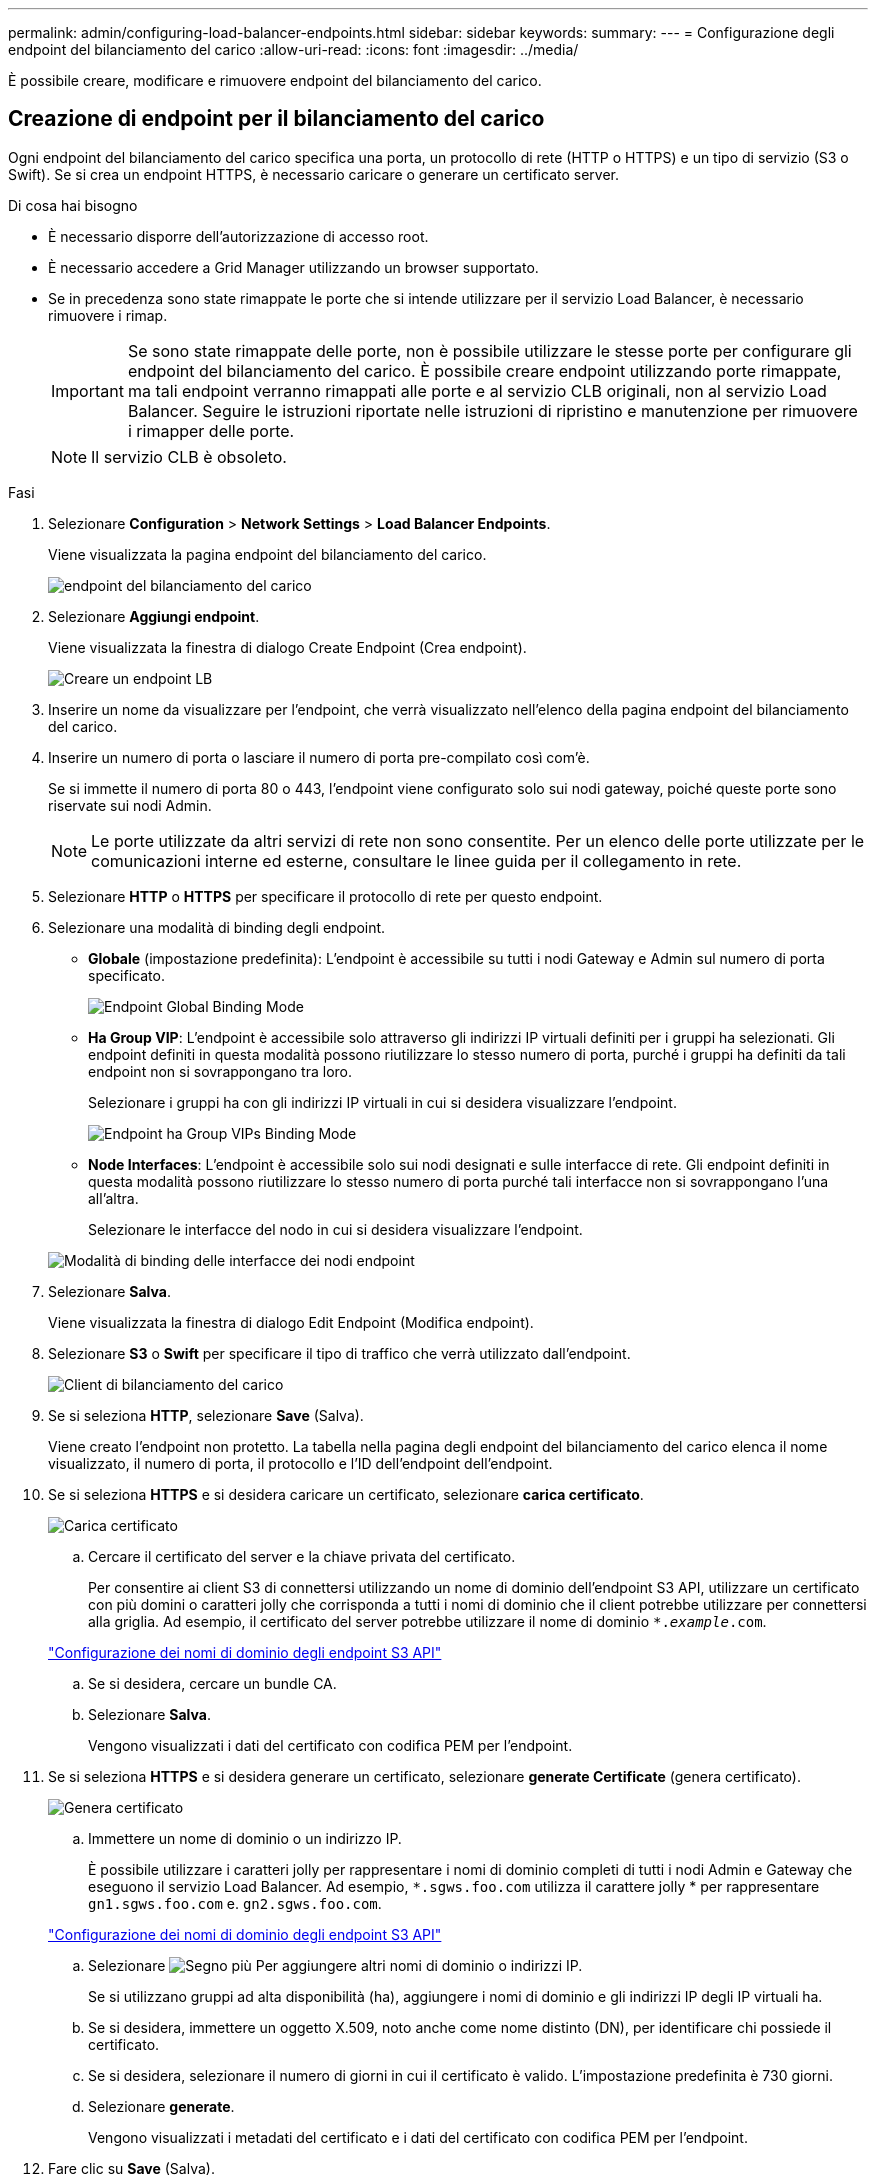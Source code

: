 ---
permalink: admin/configuring-load-balancer-endpoints.html 
sidebar: sidebar 
keywords:  
summary:  
---
= Configurazione degli endpoint del bilanciamento del carico
:allow-uri-read: 
:icons: font
:imagesdir: ../media/


[role="lead"]
È possibile creare, modificare e rimuovere endpoint del bilanciamento del carico.



== Creazione di endpoint per il bilanciamento del carico

Ogni endpoint del bilanciamento del carico specifica una porta, un protocollo di rete (HTTP o HTTPS) e un tipo di servizio (S3 o Swift). Se si crea un endpoint HTTPS, è necessario caricare o generare un certificato server.

.Di cosa hai bisogno
* È necessario disporre dell'autorizzazione di accesso root.
* È necessario accedere a Grid Manager utilizzando un browser supportato.
* Se in precedenza sono state rimappate le porte che si intende utilizzare per il servizio Load Balancer, è necessario rimuovere i rimap.
+

IMPORTANT: Se sono state rimappate delle porte, non è possibile utilizzare le stesse porte per configurare gli endpoint del bilanciamento del carico. È possibile creare endpoint utilizzando porte rimappate, ma tali endpoint verranno rimappati alle porte e al servizio CLB originali, non al servizio Load Balancer. Seguire le istruzioni riportate nelle istruzioni di ripristino e manutenzione per rimuovere i rimapper delle porte.

+

NOTE: Il servizio CLB è obsoleto.



.Fasi
. Selezionare *Configuration* > *Network Settings* > *Load Balancer Endpoints*.
+
Viene visualizzata la pagina endpoint del bilanciamento del carico.

+
image::../media/load_balancer_endpoints.png[endpoint del bilanciamento del carico]

. Selezionare *Aggiungi endpoint*.
+
Viene visualizzata la finestra di dialogo Create Endpoint (Crea endpoint).

+
image::../media/load_balancer_endpoint_create_http.png[Creare un endpoint LB]

. Inserire un nome da visualizzare per l'endpoint, che verrà visualizzato nell'elenco della pagina endpoint del bilanciamento del carico.
. Inserire un numero di porta o lasciare il numero di porta pre-compilato così com'è.
+
Se si immette il numero di porta 80 o 443, l'endpoint viene configurato solo sui nodi gateway, poiché queste porte sono riservate sui nodi Admin.

+

NOTE: Le porte utilizzate da altri servizi di rete non sono consentite. Per un elenco delle porte utilizzate per le comunicazioni interne ed esterne, consultare le linee guida per il collegamento in rete.

. Selezionare *HTTP* o *HTTPS* per specificare il protocollo di rete per questo endpoint.
. Selezionare una modalità di binding degli endpoint.
+
** *Globale* (impostazione predefinita): L'endpoint è accessibile su tutti i nodi Gateway e Admin sul numero di porta specificato.
+
image::../media/load_balancer_endpoint_global_binding_mode.png[Endpoint Global Binding Mode]

** *Ha Group VIP*: L'endpoint è accessibile solo attraverso gli indirizzi IP virtuali definiti per i gruppi ha selezionati. Gli endpoint definiti in questa modalità possono riutilizzare lo stesso numero di porta, purché i gruppi ha definiti da tali endpoint non si sovrappongano tra loro.
+
Selezionare i gruppi ha con gli indirizzi IP virtuali in cui si desidera visualizzare l'endpoint.

+
image::../media/load_balancer_endpoint_ha_group_vips_binding_mode.png[Endpoint ha Group VIPs Binding Mode]

** *Node Interfaces*: L'endpoint è accessibile solo sui nodi designati e sulle interfacce di rete. Gli endpoint definiti in questa modalità possono riutilizzare lo stesso numero di porta purché tali interfacce non si sovrappongano l'una all'altra.
+
Selezionare le interfacce del nodo in cui si desidera visualizzare l'endpoint.

+
image::../media/load_balancer_endpoint_node_interfaces_binding_mode.png[Modalità di binding delle interfacce dei nodi endpoint]



. Selezionare *Salva*.
+
Viene visualizzata la finestra di dialogo Edit Endpoint (Modifica endpoint).

. Selezionare *S3* o *Swift* per specificare il tipo di traffico che verrà utilizzato dall'endpoint.
+
image::../media/load_balancer_endpoint_client_options.png[Client di bilanciamento del carico]

. Se si seleziona *HTTP*, selezionare *Save* (Salva).
+
Viene creato l'endpoint non protetto. La tabella nella pagina degli endpoint del bilanciamento del carico elenca il nome visualizzato, il numero di porta, il protocollo e l'ID dell'endpoint dell'endpoint.

. Se si seleziona *HTTPS* e si desidera caricare un certificato, selezionare *carica certificato*.
+
image::../media/load_balancer_endpoint_upload_cert.png[Carica certificato]

+
.. Cercare il certificato del server e la chiave privata del certificato.
+
Per consentire ai client S3 di connettersi utilizzando un nome di dominio dell'endpoint S3 API, utilizzare un certificato con più domini o caratteri jolly che corrisponda a tutti i nomi di dominio che il client potrebbe utilizzare per connettersi alla griglia. Ad esempio, il certificato del server potrebbe utilizzare il nome di dominio `*._example_.com`.

+
link:configuring-s3-api-endpoint-domain-names.html["Configurazione dei nomi di dominio degli endpoint S3 API"]

.. Se si desidera, cercare un bundle CA.
.. Selezionare *Salva*.
+
Vengono visualizzati i dati del certificato con codifica PEM per l'endpoint.



. Se si seleziona *HTTPS* e si desidera generare un certificato, selezionare *generate Certificate* (genera certificato).
+
image::../media/load_balancer_endpoint_generate_cert.png[Genera certificato]

+
.. Immettere un nome di dominio o un indirizzo IP.
+
È possibile utilizzare i caratteri jolly per rappresentare i nomi di dominio completi di tutti i nodi Admin e Gateway che eseguono il servizio Load Balancer. Ad esempio, `*.sgws.foo.com` utilizza il carattere jolly * per rappresentare `gn1.sgws.foo.com` e. `gn2.sgws.foo.com`.

+
link:configuring-s3-api-endpoint-domain-names.html["Configurazione dei nomi di dominio degli endpoint S3 API"]

.. Selezionare image:../media/icon_plus_sign_black_on_white.gif["Segno più"] Per aggiungere altri nomi di dominio o indirizzi IP.
+
Se si utilizzano gruppi ad alta disponibilità (ha), aggiungere i nomi di dominio e gli indirizzi IP degli IP virtuali ha.

.. Se si desidera, immettere un oggetto X.509, noto anche come nome distinto (DN), per identificare chi possiede il certificato.
.. Se si desidera, selezionare il numero di giorni in cui il certificato è valido. L'impostazione predefinita è 730 giorni.
.. Selezionare *generate*.
+
Vengono visualizzati i metadati del certificato e i dati del certificato con codifica PEM per l'endpoint.



. Fare clic su *Save* (Salva).
+
Viene creato l'endpoint. La tabella nella pagina degli endpoint del bilanciamento del carico elenca il nome visualizzato, il numero di porta, il protocollo e l'ID dell'endpoint dell'endpoint.



.Informazioni correlate
link:../maintain/index.html["Mantieni  Ripristina"]

link:../network/index.html["Linee guida per la rete"]

link:managing-high-availability-groups.html["Gestione di gruppi ad alta disponibilità"]

link:managing-untrusted-client-networks.html["Gestione di reti client non attendibili"]



== Modifica degli endpoint del bilanciamento del carico

Per un endpoint non protetto (HTTP), è possibile modificare il tipo di servizio dell'endpoint tra S3 e Swift. Per un endpoint protetto (HTTPS), è possibile modificare il tipo di servizio dell'endpoint e visualizzare o modificare il certificato di protezione.

.Di cosa hai bisogno
* È necessario disporre dell'autorizzazione di accesso root.
* È necessario accedere a Grid Manager utilizzando un browser supportato.


.Fasi
. Selezionare *Configuration* > *Network Settings* > *Load Balancer Endpoints*.
+
Viene visualizzata la pagina endpoint del bilanciamento del carico. Gli endpoint esistenti sono elencati nella tabella.

+
Gli endpoint con certificati che scadranno a breve sono identificati nella tabella.

+
image::../media/load_balancer_endpoint_edit_or_remove.png[Modifica punto finale]

. Selezionare l'endpoint che si desidera modificare.
. Fare clic su *Edit endpoint* (Modifica endpoint).
+
Viene visualizzata la finestra di dialogo Edit Endpoint (Modifica endpoint).

+
Per un endpoint non protetto (HTTP), viene visualizzata solo la sezione Configurazione servizio endpoint della finestra di dialogo. Per un endpoint protetto (HTTPS), vengono visualizzate le sezioni Endpoint Service Configuration (Configurazione servizio endpoint) e Certificates (certificati) della finestra di dialogo, come illustrato nell'esempio seguente.

+
image::../media/load_balancer_endpoint_edit.png[Modifica l'endpoint del bilanciamento del carico]

. Apportare le modifiche desiderate all'endpoint.
+
Per un endpoint non protetto (HTTP), è possibile:

+
** Modificare il tipo di servizio dell'endpoint tra S3 e Swift.
** Modificare la modalità di associazione dell'endpoint. Per un endpoint protetto (HTTPS), è possibile:
** Modificare il tipo di servizio dell'endpoint tra S3 e Swift.
** Modificare la modalità di associazione dell'endpoint.
** Visualizzare il certificato di protezione.
** Caricare o generare un nuovo certificato di sicurezza quando il certificato corrente è scaduto o sta per scadere.
+
Selezionare una scheda per visualizzare informazioni dettagliate sul certificato del server StorageGRID predefinito o su un certificato firmato dalla CA caricato.



+

NOTE: Per modificare il protocollo per un endpoint esistente, ad esempio da HTTP a HTTPS, è necessario creare un nuovo endpoint. Seguire le istruzioni per la creazione degli endpoint del bilanciamento del carico e selezionare il protocollo desiderato.

. Fare clic su *Save* (Salva).


.Informazioni correlate
<<Creazione di endpoint per il bilanciamento del carico>>



== Rimozione degli endpoint del bilanciamento del carico

Se non hai più bisogno di un endpoint di bilanciamento del carico, puoi rimuoverlo.

.Di cosa hai bisogno
* È necessario disporre dell'autorizzazione di accesso root.
* È necessario accedere a Grid Manager utilizzando un browser supportato.


.Fasi
. Selezionare *Configuration* > *Network Settings* > *Load Balancer Endpoints*.
+
Viene visualizzata la pagina endpoint del bilanciamento del carico. Gli endpoint esistenti sono elencati nella tabella.

+
image::../media/load_balancer_endpoint_edit_or_remove.png[Modifica punto finale]

. Selezionare il pulsante di opzione a sinistra dell'endpoint che si desidera rimuovere.
. Fare clic su *Rimuovi endpoint*.
+
Viene visualizzata una finestra di dialogo di conferma.

+
image::../media/load_balancer_endpoint_confirm_removal.png[Confermare la rimozione degli endpoint]

. Fare clic su *OK*.
+
L'endpoint viene rimosso.


